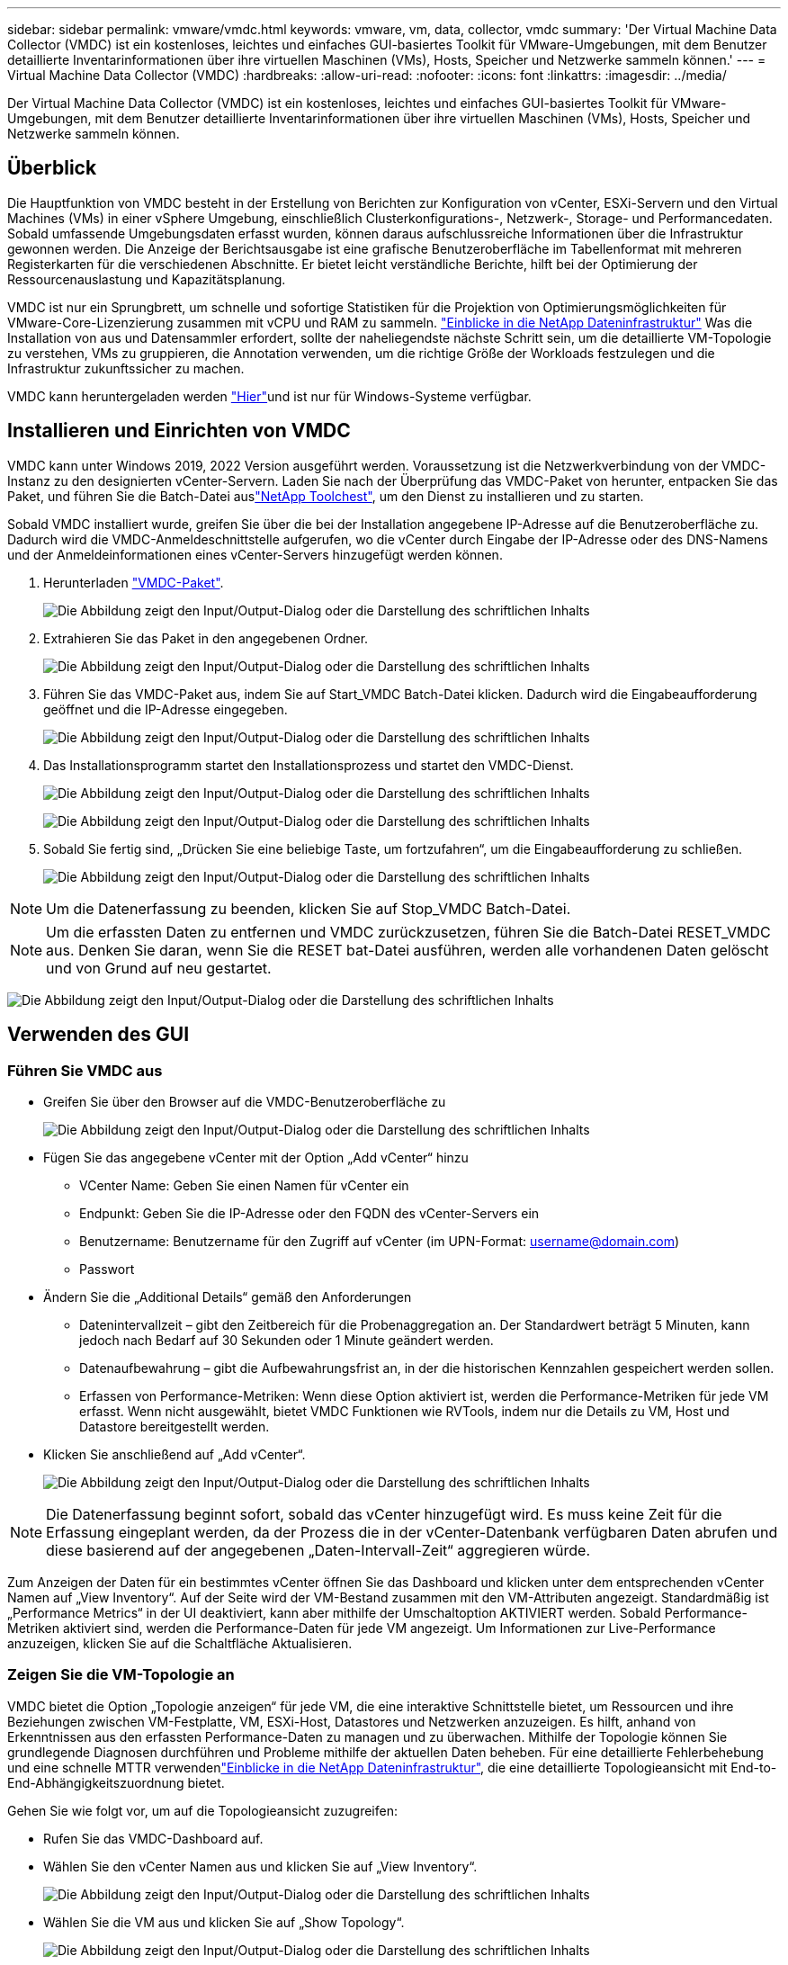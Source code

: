 ---
sidebar: sidebar 
permalink: vmware/vmdc.html 
keywords: vmware, vm, data, collector, vmdc 
summary: 'Der Virtual Machine Data Collector (VMDC) ist ein kostenloses, leichtes und einfaches GUI-basiertes Toolkit für VMware-Umgebungen, mit dem Benutzer detaillierte Inventarinformationen über ihre virtuellen Maschinen (VMs), Hosts, Speicher und Netzwerke sammeln können.' 
---
= Virtual Machine Data Collector (VMDC)
:hardbreaks:
:allow-uri-read: 
:nofooter: 
:icons: font
:linkattrs: 
:imagesdir: ../media/


[role="lead"]
Der Virtual Machine Data Collector (VMDC) ist ein kostenloses, leichtes und einfaches GUI-basiertes Toolkit für VMware-Umgebungen, mit dem Benutzer detaillierte Inventarinformationen über ihre virtuellen Maschinen (VMs), Hosts, Speicher und Netzwerke sammeln können.



== Überblick

Die Hauptfunktion von VMDC besteht in der Erstellung von Berichten zur Konfiguration von vCenter, ESXi-Servern und den Virtual Machines (VMs) in einer vSphere Umgebung, einschließlich Clusterkonfigurations-, Netzwerk-, Storage- und Performancedaten. Sobald umfassende Umgebungsdaten erfasst wurden, können daraus aufschlussreiche Informationen über die Infrastruktur gewonnen werden. Die Anzeige der Berichtsausgabe ist eine grafische Benutzeroberfläche im Tabellenformat mit mehreren Registerkarten für die verschiedenen Abschnitte. Er bietet leicht verständliche Berichte, hilft bei der Optimierung der Ressourcenauslastung und Kapazitätsplanung.

VMDC ist nur ein Sprungbrett, um schnelle und sofortige Statistiken für die Projektion von Optimierungsmöglichkeiten für VMware-Core-Lizenzierung zusammen mit vCPU und RAM zu sammeln. link:https://docs.netapp.com/us-en/data-infrastructure-insights/["Einblicke in die NetApp Dateninfrastruktur"] Was die Installation von aus und Datensammler erfordert, sollte der naheliegendste nächste Schritt sein, um die detaillierte VM-Topologie zu verstehen, VMs zu gruppieren, die Annotation verwenden, um die richtige Größe der Workloads festzulegen und die Infrastruktur zukunftssicher zu machen.

VMDC kann heruntergeladen werden link:https://mysupport.netapp.com/site/tools/tool-eula/vm-data-collector["Hier"]und ist nur für Windows-Systeme verfügbar.



== Installieren und Einrichten von VMDC

VMDC kann unter Windows 2019, 2022 Version ausgeführt werden. Voraussetzung ist die Netzwerkverbindung von der VMDC-Instanz zu den designierten vCenter-Servern. Laden Sie nach der Überprüfung das VMDC-Paket von herunter, entpacken Sie das Paket, und führen Sie die Batch-Datei auslink:https://mysupport.netapp.com/site/tools/tool-eula/vm-data-collector["NetApp Toolchest"], um den Dienst zu installieren und zu starten.

Sobald VMDC installiert wurde, greifen Sie über die bei der Installation angegebene IP-Adresse auf die Benutzeroberfläche zu. Dadurch wird die VMDC-Anmeldeschnittstelle aufgerufen, wo die vCenter durch Eingabe der IP-Adresse oder des DNS-Namens und der Anmeldeinformationen eines vCenter-Servers hinzugefügt werden können.

. Herunterladen link:https://mysupport.netapp.com/site/tools/tool-eula/vm-data-collector["VMDC-Paket"].
+
image:vmdc-image1.png["Die Abbildung zeigt den Input/Output-Dialog oder die Darstellung des schriftlichen Inhalts"]

. Extrahieren Sie das Paket in den angegebenen Ordner.
+
image:vmdc-image2.png["Die Abbildung zeigt den Input/Output-Dialog oder die Darstellung des schriftlichen Inhalts"]

. Führen Sie das VMDC-Paket aus, indem Sie auf Start_VMDC Batch-Datei klicken. Dadurch wird die Eingabeaufforderung geöffnet und die IP-Adresse eingegeben.
+
image:vmdc-image3.png["Die Abbildung zeigt den Input/Output-Dialog oder die Darstellung des schriftlichen Inhalts"]

. Das Installationsprogramm startet den Installationsprozess und startet den VMDC-Dienst.
+
image:vmdc-image4.png["Die Abbildung zeigt den Input/Output-Dialog oder die Darstellung des schriftlichen Inhalts"]

+
image:vmdc-image5.png["Die Abbildung zeigt den Input/Output-Dialog oder die Darstellung des schriftlichen Inhalts"]

. Sobald Sie fertig sind, „Drücken Sie eine beliebige Taste, um fortzufahren“, um die Eingabeaufforderung zu schließen.
+
image:vmdc-image6.png["Die Abbildung zeigt den Input/Output-Dialog oder die Darstellung des schriftlichen Inhalts"]




NOTE: Um die Datenerfassung zu beenden, klicken Sie auf Stop_VMDC Batch-Datei.


NOTE: Um die erfassten Daten zu entfernen und VMDC zurückzusetzen, führen Sie die Batch-Datei RESET_VMDC aus. Denken Sie daran, wenn Sie die RESET bat-Datei ausführen, werden alle vorhandenen Daten gelöscht und von Grund auf neu gestartet.

image:vmdc-image7.png["Die Abbildung zeigt den Input/Output-Dialog oder die Darstellung des schriftlichen Inhalts"]



== Verwenden des GUI



=== Führen Sie VMDC aus

* Greifen Sie über den Browser auf die VMDC-Benutzeroberfläche zu
+
image:vmdc-image8.png["Die Abbildung zeigt den Input/Output-Dialog oder die Darstellung des schriftlichen Inhalts"]

* Fügen Sie das angegebene vCenter mit der Option „Add vCenter“ hinzu
+
** VCenter Name: Geben Sie einen Namen für vCenter ein
** Endpunkt: Geben Sie die IP-Adresse oder den FQDN des vCenter-Servers ein
** Benutzername: Benutzername für den Zugriff auf vCenter (im UPN-Format: username@domain.com)
** Passwort


* Ändern Sie die „Additional Details“ gemäß den Anforderungen
+
** Datenintervallzeit – gibt den Zeitbereich für die Probenaggregation an. Der Standardwert beträgt 5 Minuten, kann jedoch nach Bedarf auf 30 Sekunden oder 1 Minute geändert werden.
** Datenaufbewahrung – gibt die Aufbewahrungsfrist an, in der die historischen Kennzahlen gespeichert werden sollen.
** Erfassen von Performance-Metriken: Wenn diese Option aktiviert ist, werden die Performance-Metriken für jede VM erfasst. Wenn nicht ausgewählt, bietet VMDC Funktionen wie RVTools, indem nur die Details zu VM, Host und Datastore bereitgestellt werden.


* Klicken Sie anschließend auf „Add vCenter“.
+
image:vmdc-image9.png["Die Abbildung zeigt den Input/Output-Dialog oder die Darstellung des schriftlichen Inhalts"]




NOTE: Die Datenerfassung beginnt sofort, sobald das vCenter hinzugefügt wird. Es muss keine Zeit für die Erfassung eingeplant werden, da der Prozess die in der vCenter-Datenbank verfügbaren Daten abrufen und diese basierend auf der angegebenen „Daten-Intervall-Zeit“ aggregieren würde.

Zum Anzeigen der Daten für ein bestimmtes vCenter öffnen Sie das Dashboard und klicken unter dem entsprechenden vCenter Namen auf „View Inventory“. Auf der Seite wird der VM-Bestand zusammen mit den VM-Attributen angezeigt. Standardmäßig ist „Performance Metrics“ in der UI deaktiviert, kann aber mithilfe der Umschaltoption AKTIVIERT werden. Sobald Performance-Metriken aktiviert sind, werden die Performance-Daten für jede VM angezeigt. Um Informationen zur Live-Performance anzuzeigen, klicken Sie auf die Schaltfläche Aktualisieren.



=== Zeigen Sie die VM-Topologie an

VMDC bietet die Option „Topologie anzeigen“ für jede VM, die eine interaktive Schnittstelle bietet, um Ressourcen und ihre Beziehungen zwischen VM-Festplatte, VM, ESXi-Host, Datastores und Netzwerken anzuzeigen. Es hilft, anhand von Erkenntnissen aus den erfassten Performance-Daten zu managen und zu überwachen. Mithilfe der Topologie können Sie grundlegende Diagnosen durchführen und Probleme mithilfe der aktuellen Daten beheben. Für eine detaillierte Fehlerbehebung und eine schnelle MTTR verwendenlink:https://docs.netapp.com/us-en/data-infrastructure-insights/["Einblicke in die NetApp Dateninfrastruktur"], die eine detaillierte Topologieansicht mit End-to-End-Abhängigkeitszuordnung bietet.

Gehen Sie wie folgt vor, um auf die Topologieansicht zuzugreifen:

* Rufen Sie das VMDC-Dashboard auf.
* Wählen Sie den vCenter Namen aus und klicken Sie auf „View Inventory“.
+
image:vmdc-image10.png["Die Abbildung zeigt den Input/Output-Dialog oder die Darstellung des schriftlichen Inhalts"]

* Wählen Sie die VM aus und klicken Sie auf „Show Topology“.
+
image:vmdc-image11.png["Die Abbildung zeigt den Input/Output-Dialog oder die Darstellung des schriftlichen Inhalts"]





=== Export nach Excel

Um die gesammelten in einem nutzbaren Format zu erfassen, verwenden Sie die Option "Download Report", um die XLSX-Datei herunterzuladen.

Gehen Sie wie folgt vor, um den Bericht herunterzuladen:

* Rufen Sie das VMDC-Dashboard auf.
* Wählen Sie den vCenter Namen aus und klicken Sie auf „View Inventory“.
+
image:vmdc-image12.png["Die Abbildung zeigt den Input/Output-Dialog oder die Darstellung des schriftlichen Inhalts"]

* Wählen Sie die Option „Bericht herunterladen“ aus
+
image:vmdc-image13.png["Die Abbildung zeigt den Input/Output-Dialog oder die Darstellung des schriftlichen Inhalts"]

* Wählen Sie den Zeitbereich aus. Der Zeitbereich bietet mehrere Optionen von 4 Stunden bis 7 Tagen.
+
image:vmdc-image14.png["Die Abbildung zeigt den Input/Output-Dialog oder die Darstellung des schriftlichen Inhalts"]



Wenn die erforderlichen Daten beispielsweise für die letzten 4 Stunden verwendet werden, wählen Sie 4 oder wählen Sie den entsprechenden Wert aus, um die Daten für den angegebenen Zeitraum zu erfassen. Die erzeugten Daten werden kontinuierlich aggregiert. Wählen Sie also den Zeitraum aus, um sicherzustellen, dass der erstellte Bericht die erforderlichen Workload-Statistiken erfasst.



=== VMDC-Datenzähler

Nach dem Herunterladen zeigt VMDC als erstes Blatt „VM Info“ an, ein Blatt, das Informationen zu den VMs enthält, die sich in der vSphere-Umgebung befinden. Hier werden allgemeine Informationen zu den virtuellen Maschinen angezeigt: VM-Name, Energiezustand, CPUs, bereitgestellter Arbeitsspeicher (MB), genutzter Speicher (MB), bereitgestellte Kapazität (GB), genutzte Kapazität (GB), Version der VMware-Tools, Betriebssystemversion, Umgebungstyp, Datacenter, Cluster, Host, Ordner, primärer Datenspeicher, Festplatten, NICs, VM-ID und VM-UUID.

Auf der Registerkarte „VM-Performance“ werden die Performance-Daten für jede VM erfasst, die auf der ausgewählten Intervallebene erfasst wird (Standardeinstellung sind 5 Minuten). Die Stichprobe jeder virtuellen Maschine umfasst: Durchschnittliche Lese-IOPS, durchschnittliche Schreib-IOPS, durchschnittliche IOPS-Werte insgesamt, IOPS mit Spitzenwerten bei Lesezugriffen, IOPS mit Spitzenwerten insgesamt, durchschnittlicher Lesedurchsatz (KB/s), durchschnittlicher Schreibdurchsatz (KB/s), durchschnittlicher Lesedurchsatz (KB/s), Spitzenleselatenz (KB/s), maximale Schreiblatenz (KB/s), maximaler Spitzendurchsatz (ms), maximale Leselatenz (ms) (ms), maximale Schreiblatenz (ms) (ms)

Die Registerkarte „ESXi Host Info“ erfasst für jeden Host: Datacenter, vCenter, Cluster, Betriebssystem, Hersteller, Modell, CPU Sockets, CPU-Cores, Net Clock Speed (GHz), CPU Clock Speed (GHz), CPU Threads, Arbeitsspeicher (GB), verwendeter Speicher (%), CPU-Auslastung (%), Gast-VM-Anzahl und Anzahl der NICs.



=== Nächste Schritte

Verwenden Sie die heruntergeladene XLSX-Datei für Optimierungsaufgaben und Refactoring-Aufgaben.



== Beschreibung der VMDC-Attribute

Dieser Abschnitt des Dokuments enthält die Definition aller im Excel-Arbeitsblatt verwendeten Zähler.

*VM-Infoblatt*

image:vmdc-image15.png["Die Abbildung zeigt den Input/Output-Dialog oder die Darstellung des schriftlichen Inhalts"]

*VM Performance Sheet*

image:vmdc-image16.png["Die Abbildung zeigt den Input/Output-Dialog oder die Darstellung des schriftlichen Inhalts"]

*ESXi Host Info*

image:vmdc-image17.png["Die Abbildung zeigt den Input/Output-Dialog oder die Darstellung des schriftlichen Inhalts"]



== Schlussfolgerung

Angesichts der bevorstehenden Lizenzierungsänderungen gehen Unternehmen proaktiv auf die potenzielle Erhöhung der Gesamtbetriebskosten (TCO) ein. Sie optimieren ihre VMware-Infrastruktur durch offensives Ressourcenmanagement und richtiges Sizing strategisch, um die Ressourcenauslastung zu verbessern und die Kapazitätsplanung zu optimieren. Durch den effektiven Einsatz spezialisierter Tools können Unternehmen verschwendete Ressourcen effizient identifizieren und wieder nutzbar machen, wodurch die Anzahl der Kerne und die Lizenzierungskosten insgesamt reduziert werden. VMDC ermöglicht die schnelle Erfassung von VM-Daten, die geteilt werden können, um Berichte zu erstellen und die vorhandene Umgebung zu optimieren.

Führen Sie mithilfe von VMDC eine schnelle Bewertung durch, um nicht ausgelastete Ressourcen ausfindig zu machen, und verwenden Sie anschließend NetApp Dateninfrastrukturanalysen (DII), um detaillierte Analysen und Empfehlungen für die Rückgewinnung von VMs bereitzustellen. Dadurch können Kunden potenzielle Kosteneinsparungen und Optimierungen analysieren, während NetApp Dateninfrastrukturanalysen (DII) implementiert und konfiguriert werden. NetApp Einblicke in die Dateninfrastruktur (DII) bieten Unternehmen fundierte Entscheidungen zur Optimierung ihrer VM-Umgebung. Die Lösung kann ermitteln, wo Ressourcen zurückgewonnen oder Hosts stillgelegt werden können, ohne dass sich dies auf die Produktion auswirkt. So können Unternehmen die durch die Übernahme von VMware durch Broadcom vorgenommenen Änderungen auf durchdachte und strategische Weise bewältigen. Mit anderen Worten: VMDC und DII als detaillierter Analysemechanismus helfen Unternehmen, die Entscheidung ohne Emotionen zu treffen. Anstatt mit Panik oder Frustration auf die Veränderungen zu reagieren, können sie die Erkenntnisse dieser beiden Tools nutzen, um rationale, strategische Entscheidungen zu treffen, die Kostenoptimierung mit betrieblicher Effizienz und Produktivität in Einklang bringen.

Mit NetApp passen Sie die Größe Ihrer virtualisierten Umgebungen an und führen kostengünstige Flash-Storage-Performance ein sowie vereinfachtes Datenmanagement und Ransomware-Lösungen. So können Sie sicherstellen, dass Unternehmen auf ein neues Abonnementmodell vorbereitet sind und gleichzeitig die aktuellen IT-Ressourcen optimieren.

image:vmdc-image18.png["Die Abbildung zeigt den Input/Output-Dialog oder die Darstellung des schriftlichen Inhalts"]



== Nächste Schritte

Laden Sie das VMDC-Paket herunter, und sammeln Sie die Daten und link:https://mhcsolengg.com/vmwntaptco/["VSAN TCO-Kalkulator"]die Verwendung für eine einfache Projektion und verwenden Sie ES dannlink:https://docs.netapp.com/us-en/data-infrastructure-insights/task_cloud_insights_onboarding_1.html["DII"], um kontinuierlich die Intelligenz bereitzustellen und SIE jetzt und in Zukunft zu beeinflussen, um sicherzustellen, dass es sich an neue Anforderungen anpassen kann.
